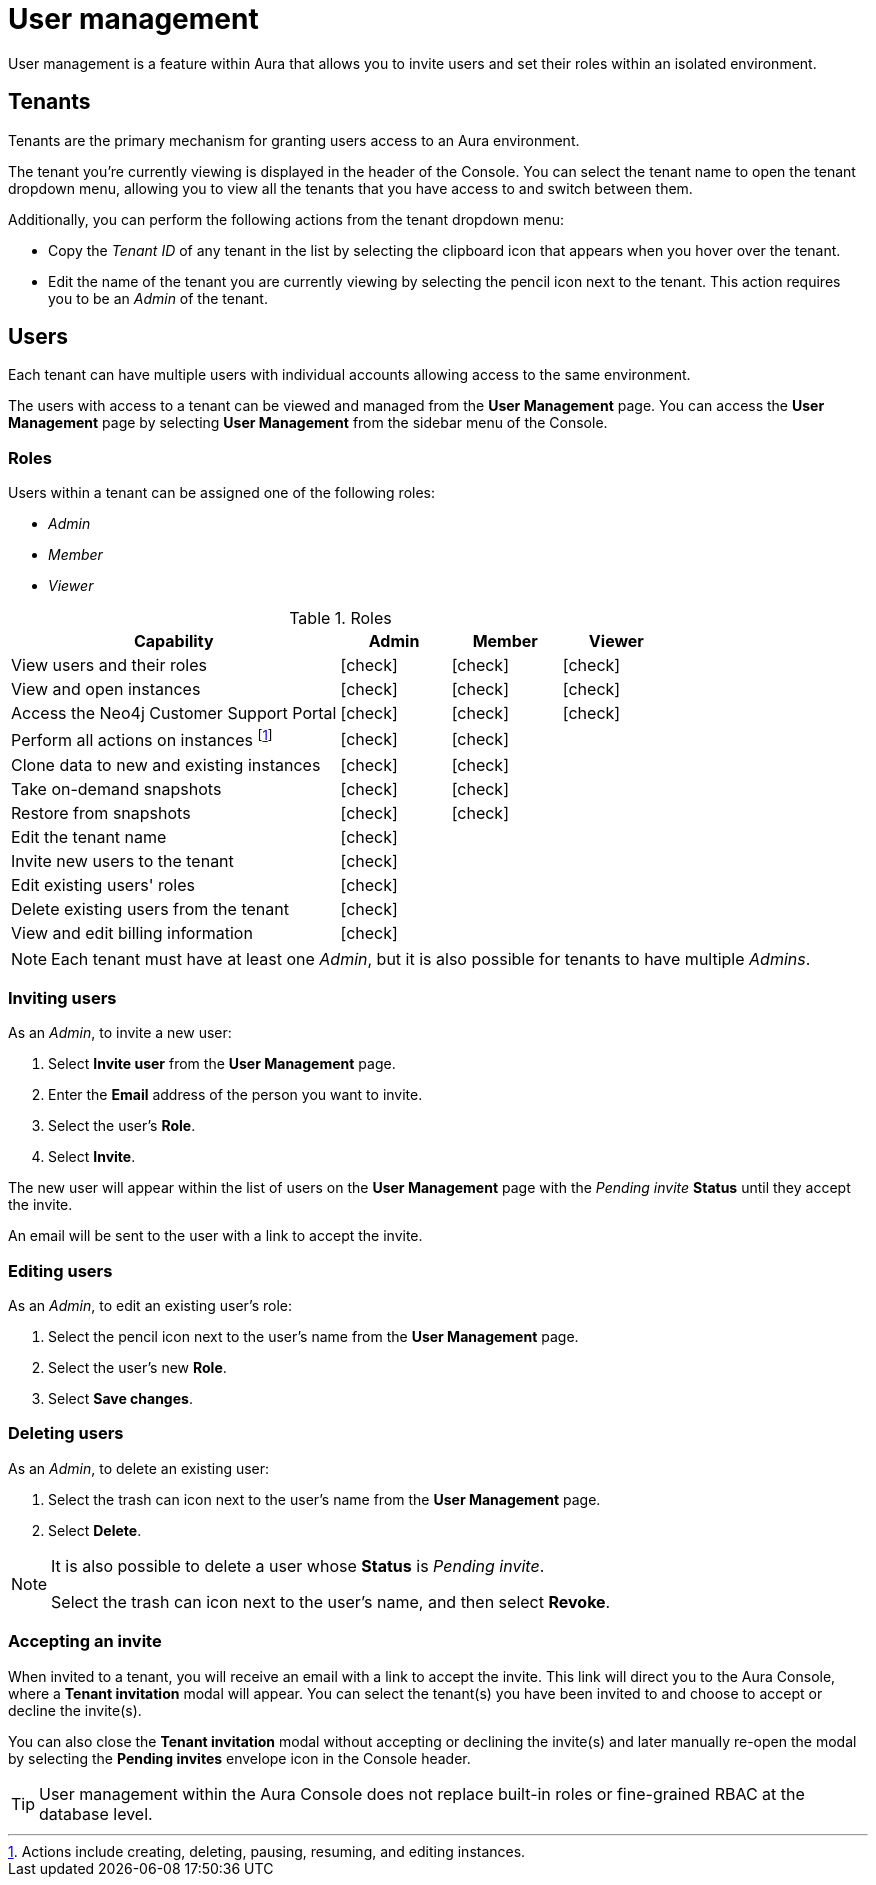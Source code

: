 [[aura-user-management]]
= User management
:description: This page describes how to manage users in Neo4j Aura.

User management is a feature within Aura that allows you to invite users and set their roles within an isolated environment.

== Tenants

Tenants are the primary mechanism for granting users access to an Aura environment.

The tenant you're currently viewing is displayed in the header of the Console. 
You can select the tenant name to open the tenant dropdown menu, allowing you to view all the tenants that you have access to and switch between them.

Additionally, you can perform the following actions from the tenant dropdown menu:

* Copy the _Tenant ID_ of any tenant in the list by selecting the clipboard icon that appears when you hover over the tenant.
* Edit the name of the tenant you are currently viewing by selecting the pencil icon next to the tenant. This action requires you to be an _Admin_ of the tenant.

== Users

Each tenant can have multiple users with individual accounts allowing access to the same environment.

The users with access to a tenant can be viewed and managed from the **User Management** page. 
You can access the **User Management** page by selecting **User Management** from the sidebar menu of the Console.

=== Roles

Users within a tenant can be assigned one of the following roles:

* _Admin_
* _Member_
* _Viewer_

:check-mark: icon:check[]

.Roles
[opts="header",cols="3,1,1,1"]
|===
| Capability | Admin | Member | Viewer
| View users and their roles | {check-mark} | {check-mark} | {check-mark}
| View and open instances | {check-mark} | {check-mark} | {check-mark}
| Access the Neo4j Customer Support Portal | {check-mark} | {check-mark} | {check-mark} 
| Perform all actions on instances footnote:[Actions include creating, deleting, pausing, resuming, and editing instances.] | {check-mark} | {check-mark} |
| Clone data to new and existing instances | {check-mark} | {check-mark} |
| Take on-demand snapshots | {check-mark} | {check-mark} |
| Restore from snapshots | {check-mark} | {check-mark} |
| Edit the tenant name | {check-mark} | |
| Invite new users to the tenant | {check-mark} | |
| Edit existing users' roles | {check-mark} | |
| Delete existing users from the tenant | {check-mark} | |
| View and edit billing information | {check-mark} | |
|===

[NOTE]
====
Each tenant must have at least one _Admin_, but it is also possible for tenants to have multiple _Admins_.
====

=== Inviting users

As an _Admin_, to invite a new user:

. Select **Invite user** from the **User Management** page.
. Enter the **Email** address of the person you want to invite.
. Select the user's **Role**.
. Select **Invite**.

The new user will appear within the list of users on the **User Management** page with the _Pending invite_ **Status** until they accept the invite.

An email will be sent to the user with a link to accept the invite.

=== Editing users

As an _Admin_, to edit an existing user's role:

. Select the pencil icon next to the user's name from the **User Management** page.
. Select the user's new **Role**.
. Select **Save changes**.

=== Deleting users

As an _Admin_, to delete an existing user:

. Select the trash can icon next to the user's name from the **User Management** page.
. Select **Delete**.

[NOTE]
====
It is also possible to delete a user whose **Status** is _Pending invite_.

Select the trash can icon next to the user's name, and then select **Revoke**.
====

=== Accepting an invite

When invited to a tenant, you will receive an email with a link to accept the invite. 
This link will direct you to the Aura Console, where a **Tenant invitation** modal will appear.
You can select the tenant(s) you have been invited to and choose to accept or decline the invite(s). 

You can also close the **Tenant invitation** modal without accepting or declining the invite(s) and later manually re-open the modal by selecting the **Pending invites** envelope icon in the Console header.

[TIP]
====
User management within the Aura Console does not replace built-in roles or fine-grained RBAC at the database level. 
====
